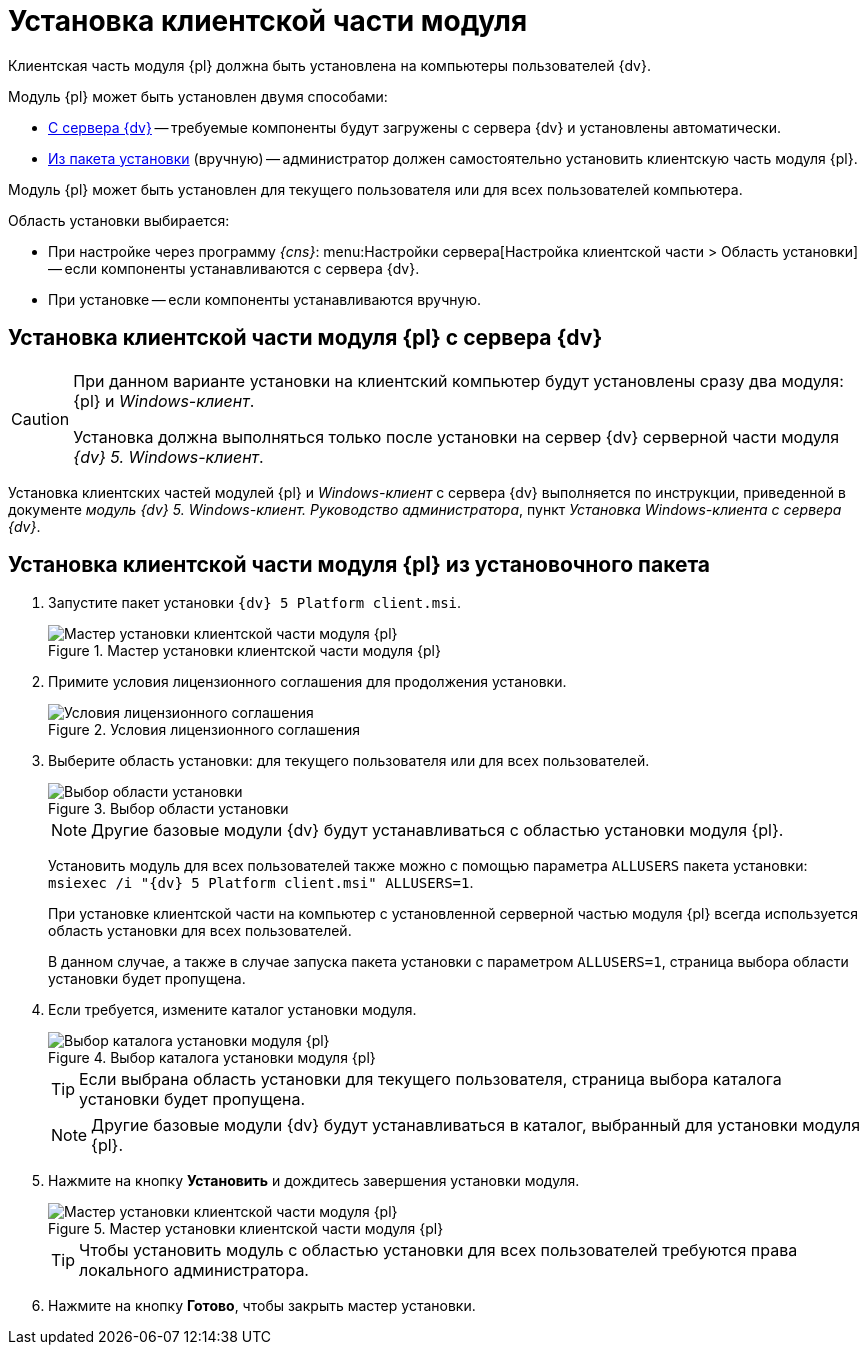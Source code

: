 = Установка клиентской части модуля

Клиентская часть модуля {pl} должна быть установлена на компьютеры пользователей {dv}.

.Модуль {pl} может быть установлен двумя способами:
* <<fromServer,С сервера {dv}>> -- требуемые компоненты будут загружены с сервера {dv} и установлены автоматически.
* <<manually,Из пакета установки>> (вручную) -- администратор должен самостоятельно установить клиентскую часть модуля {pl}.

Модуль {pl} может быть установлен для текущего пользователя или для всех пользователей компьютера.

.Область установки выбирается:
* При настройке через программу _{cns}_: menu:Настройки сервера[Настройка клиентской части > Область установки] -- если компоненты устанавливаются с сервера {dv}.
* При установке -- если компоненты устанавливаются вручную.

[#fromServer]
== Установка клиентской части модуля {pl} с сервера {dv}

[CAUTION]
====
При данном варианте установки на клиентский компьютер будут установлены сразу два модуля: {pl} и _Windows-клиент_.

Установка должна выполняться только после установки на сервер {dv} серверной части модуля _{dv} 5. Windows-клиент_.
====

Установка клиентских частей модулей {pl} и _Windows-клиент_ с сервера {dv} выполняется по инструкции, приведенной в документе _модуль {dv} 5. Windows-клиент. Руководство администратора_, пункт _Установка Windows-клиента с сервера {dv}_.

[#manually]
== Установка клиентской части модуля {pl} из установочного пакета

. Запустите пакет установки `{dv} 5 Platform client.msi`.
+
.Мастер установки клиентской части модуля {pl}
image::Install_c_1.png[Мастер установки клиентской части модуля {pl}]
+
. Примите условия лицензионного соглашения для продолжения установки.
+
.Условия лицензионного соглашения
image::Install_c_2.png[Условия лицензионного соглашения]
+
. Выберите область установки: для текущего пользователя или для всех пользователей.
+
.Выбор области установки
image::Install_c_scope.png[Выбор области установки]
+
[NOTE]
====
Другие базовые модули {dv} будут устанавливаться с областью установки модуля {pl}.
====
+
Установить модуль для всех пользователей также можно с помощью параметра `ALLUSERS` пакета установки: `msiexec /i "{dv} 5 Platform client.msi" ALLUSERS=1`.
+
При установке клиентской части на компьютер с установленной серверной частью модуля {pl} всегда используется область установки для всех пользователей.
+
В данном случае, а также в случае запуска пакета установки с параметром `ALLUSERS=1`, страница выбора области установки будет пропущена.
+
. Если требуется, измените каталог установки модуля.
+
.Выбор каталога установки модуля {pl}
image::Install_c_3.png[Выбор каталога установки модуля {pl}]
+
TIP: Если выбрана область установки для текущего пользователя, страница выбора каталога установки будет пропущена.
+
[NOTE]
====
Другие базовые модули {dv} будут устанавливаться в каталог, выбранный для установки модуля {pl}.
====
+
. Нажмите на кнопку *Установить* и дождитесь завершения установки модуля.
+
.Мастер установки клиентской части модуля {pl}
image::Install_c_4.png[Мастер установки клиентской части модуля {pl}]
+
TIP: Чтобы установить модуль с областью установки для всех пользователей требуются права локального администратора.
+
. Нажмите на кнопку *Готово*, чтобы закрыть мастер установки.